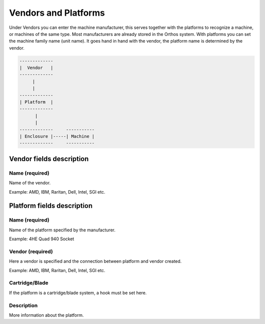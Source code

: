 *********************
Vendors and Platforms
*********************

Under Vendors you can enter the machine manufacturer, this serves together with the platforms to recognize a machine, or
machines of the same type. Most manufacturers are already stored in the Orthos system. With platforms you can set the
machine family name (unit name). It goes hand in hand with the vendor, the platform name is determined by the vendor.

.. code-block::

    -------------
    |  Vendor   |
    -------------
         |
         |
    -------------
    | Platform  |
    -------------
          |
          |
    -------------     -----------
    | Enclosure |-----| Machine |
    -------------     -----------

Vendor fields description
#########################

Name (required)
===============

Name of the vendor.

Example: AMD, IBM, Raritan, Dell, Intel, SGI etc.

Platform fields description
###########################

Name (required)
===============

Name of the platform specified by the manufacturer.

Example: 4HE Quad 940 Socket

Vendor (required)
=================

Here a vendor is specified and the connection between platform and vendor created.

Example: AMD, IBM, Raritan, Dell, Intel, SGI etc.

Cartridge/Blade
===============

If the platform is a cartridge/blade system, a hook must be set here.

Description
===========

More information about the platform.
